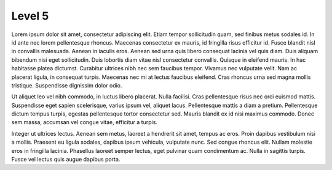===========================
Level 5
===========================

Lorem ipsum dolor sit amet, consectetur adipiscing elit. Etiam tempor sollicitudin quam, sed finibus metus sodales id. In id ante nec lorem pellentesque rhoncus. Maecenas consectetur ex mauris, id fringilla risus efficitur id. Fusce blandit nisl in convallis malesuada. Aenean in iaculis eros. Aenean sed urna quis libero consequat lacinia vel quis diam. Duis aliquam bibendum nisi eget sollicitudin. Duis lobortis diam vitae nisl consectetur convallis. Quisque in eleifend mauris. In hac habitasse platea dictumst. Curabitur ultrices nibh nec sem faucibus tempor. Vivamus nec vulputate velit. Nam ac placerat ligula, in consequat turpis. Maecenas nec mi at lectus faucibus eleifend. Cras rhoncus urna sed magna mollis tristique. Suspendisse dignissim dolor odio.

Ut aliquet leo vel nibh commodo, in luctus libero placerat. Nulla facilisi. Cras pellentesque risus nec orci euismod mattis. Suspendisse eget sapien scelerisque, varius ipsum vel, aliquet lacus. Pellentesque mattis a diam a pretium. Pellentesque dictum tempus turpis, egestas pellentesque tortor consectetur sed. Mauris blandit ex id nisi maximus commodo. Donec sem massa, accumsan vel congue vitae, efficitur a turpis.

Integer ut ultrices lectus. Aenean sem metus, laoreet a hendrerit sit amet, tempus ac eros. Proin dapibus vestibulum nisi a mollis. Praesent eu ligula sodales, dapibus ipsum vehicula, vulputate nunc. Sed congue rhoncus elit. Nullam molestie eros in fringilla lacinia. Phasellus laoreet semper lectus, eget pulvinar quam condimentum ac. Nulla in sagittis turpis. Fusce vel lectus quis augue dapibus porta. 